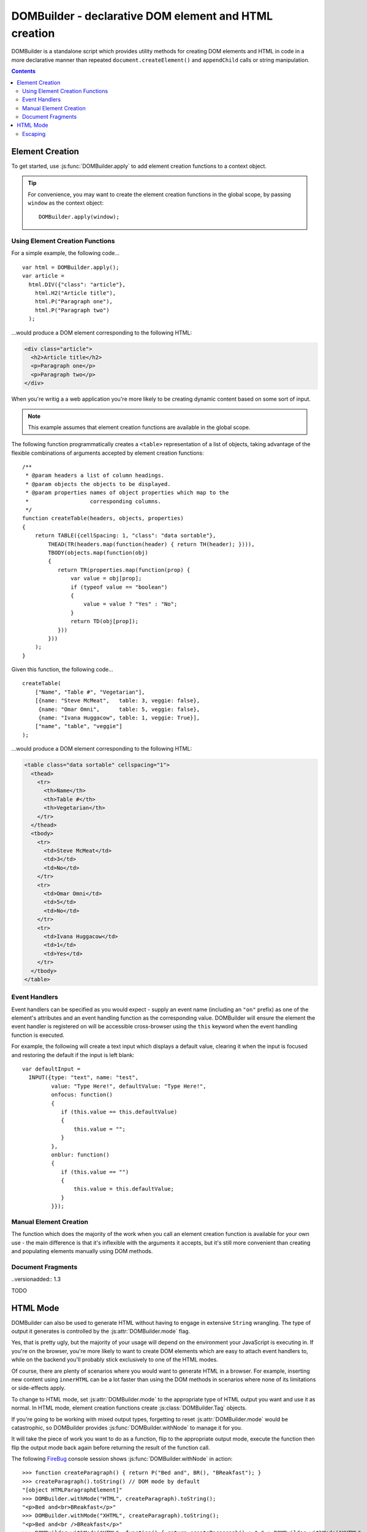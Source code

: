 .. DOMBuilder documentation master file, created by
   sphinx-quickstart on Thu Jan 20 23:05:55 2011.
   You can adapt this file completely to your liking, but it should at least
   contain the root `toctree` directive.

DOMBuilder - declarative DOM element and HTML creation
======================================================

DOMBuilder is a standalone script which provides utility methods for
creating DOM elements and HTML in code in a more declarative manner than
repeated ``document.createElement()`` and ``appendChild`` calls or
string manipulation.

.. contents::

Element Creation
----------------

To get started, use :js:func:`DOMBuilder.apply` to add element creation
functions to a context object.

.. js:function:: DOMBuilder.apply([context])

   :param Object context:
       An object to have element creation functions added to it.
       If not provided, a new Object will be created and used.
   :returns: The context Object which was passed in or created.

   Creates functions in a context object with names corresponding to valid
   HTML elements. When called, these functions will create the appropriate
   elements, giving them any attributes which are specified and creating and
   appending any children which are specified.

   Element creation functions accept the following variations of
   arguments:

   +---------------------------------------------------------------------------------+
   | Element Creation Function Arguments                                             |
   +=================================+===============================================+
   | ``(attributes, child1, ...)``   | an attributes object followed by an arbitrary |
   |                                 | number of children.                           |
   +---------------------------------+-----------------------------------------------+
   | ``(attributes, [child1, ...])`` | an attributes object and an ``Array`` of      |
   |                                 | children.                                     |
   +---------------------------------+-----------------------------------------------+
   | ``(child1, ...)``               | an arbitrary number of children.              |
   +---------------------------------+-----------------------------------------------+
   + ``([child1, ...])``             | an ``Array`` of children.                     |
   +---------------------------------+-----------------------------------------------+

   See :js:func:`DOMBuilder.createElement` for more detail on how these
   arguments are used.

.. tip::
   For convenience, you may want to create the element creation functions
   in the global scope, by passing ``window`` as the context object::

      DOMBuilder.apply(window);

Using Element Creation Functions
~~~~~~~~~~~~~~~~~~~~~~~~~~~~~~~~

For a simple example, the following code...

::

   var html = DOMBuilder.apply();
   var article =
     html.DIV({"class": "article"},
       html.H2("Article title"),
       html.P("Paragraph one"),
       html.P("Paragraph two")
     );

...would produce a DOM element corresponding to the following HTML:

.. code-block:: html

   <div class="article">
     <h2>Article title</h2>
     <p>Paragraph one</p>
     <p>Paragraph two</p>
   </div>

When you're writig a a web application you're more likely to be creating
dynamic content based on some sort of input.

.. note::
   This example assumes that element creation functions are available in the
   global scope.

The following function programmatically creates a ``<table>``
representation of a list of objects, taking advantage of the flexible
combinations of arguments accepted by element creation functions::

   /**
    * @param headers a list of column headings.
    * @param objects the objects to be displayed.
    * @param properties names of object properties which map to the
    *                   corresponding columns.
    */
   function createTable(headers, objects, properties)
   {
       return TABLE({cellSpacing: 1, "class": "data sortable"},
           THEAD(TR(headers.map(function(header) { return TH(header); }))),
           TBODY(objects.map(function(obj)
           {
              return TR(properties.map(function(prop) {
                  var value = obj[prop];
                  if (typeof value == "boolean")
                  {
                      value = value ? "Yes" : "No";
                  }
                  return TD(obj[prop]);
              }))
           }))
       );
   }

Given this function, the following code...

::

   createTable(
       ["Name", "Table #", "Vegetarian"],
       [{name: "Steve McMeat",   table: 3, veggie: false},
        {name: "Omar Omni",      table: 5, veggie: false},
        {name: "Ivana Huggacow", table: 1, veggie: True}],
       ["name", "table", "veggie"]
   );

...would produce a DOM element corresponding to the following HTML:

.. code-block:: html

   <table class="data sortable" cellspacing="1">
     <thead>
       <tr>
         <th>Name</th>
         <th>Table #</th>
         <th>Vegetarian</th>
       </tr>
     </thead>
     <tbody>
       <tr>
         <td>Steve McMeat</td>
         <td>3</td>
         <td>No</td>
       </tr>
       <tr>
         <td>Omar Omni</td>
         <td>5</td>
         <td>No</td>
       </tr>
       <tr>
         <td>Ivana Huggacow</td>
         <td>1</td>
         <td>Yes</td>
       </tr>
     </tbody>
   </table>

Event Handlers
~~~~~~~~~~~~~~

Event handlers can be specified as you would expect - supply an event name
(including an ``"on"`` prefix) as one of the element's attributes and an event
handling function as the corresponding value. DOMBuilder will ensure the
element the event handler is registered on will be accessible cross-browser
using the ``this`` keyword when the event handling function is executed.

For example, the following will create a text input which displays a default
value, clearing it when the input is focused and restoring the default if
the input is left blank::

   var defaultInput =
     INPUT({type: "text", name: "test",
            value: "Type Here!", defaultValue: "Type Here!",
            onfocus: function()
            {
               if (this.value == this.defaultValue)
               {
                   this.value = "";
               }
            },
            onblur: function()
            {
               if (this.value == "")
               {
                   this.value = this.defaultValue;
               }
            }});

Manual Element Creation
~~~~~~~~~~~~~~~~~~~~~~~

The function which does the majority of the work when you call an element
creation function is available for your own use - the main difference is that
it's inflexible with the arguments it accepts, but it's still more
convenient than creating and populating elements manually using DOM methods.

.. js:function:: DOMBuilder.createElement(tagName[, attributes[, children]])

   :param String tagName: The name of the element to be created.
   :param Object attributes: Attributes to be applied to the new element.
   :param Array children:
       Childen to be appended to the new element; may be composed of mixed
       ``String``, ``Number`` and DOM elements.
   :returns: The created element.

   Creates a DOM element or :js:class:`DOMBuilder.Tag` object with the given tag name,
   attributes and children - this is the underlying function used by the
   element creation functions created by :js:func:`DOMBuilder.apply`.

   If attributes are provided, any properties of the given object which have
   names starting with ``"on"`` and which have a ``Function`` as their value
   will be assigned as event listeners on the new element. It is assumed that
   a valid event name is set as the attribute name in this case.

   If children are provided, they will be added to the new element.
   ``String`` or ``Number`` children will be added as text nodes. It is
   assumed that any child passed which is not a ``String`` or ``Number``
   will be a DOM element or :js:class:`DOMBuilder.Tag`.

   .. versionchanged:: 1.2
      Now generates :js:class:`DOMBuilder.Tag` objects if
      :js:attr:`DOMBuilder.mode` is set to anything but ``"DOM"``.

Document Fragments
~~~~~~~~~~~~~~~~~~

..versionadded:: 1.3

TODO

HTML Mode
---------

.. versionadded:: 1.2

DOMBuilder can also be used to generate HTML without having to engage in
extensive ``String`` wrangling. The type of output it generates is controlled
by the :js:attr:`DOMBuilder.mode` flag.

.. js:attribute:: DOMBuilder.mode

   Determines which kind of objects :js:func:`DOMBuilder.createElement` will
   create.

   The allowable values are:

   +-------------+------------------------------------------------------------------+
   | Value       | Output                                                           |
   +=============+==================================================================+
   | ``"DOM"``   | DOM elements (default value)                                     |
   +-------------+------------------------------------------------------------------+
   | ``"HTML"``  | :js:class:`DOMBuilder.Tag` objects which ``toString()`` to HTML4 |
   +-------------+------------------------------------------------------------------+
   | ``"XHTML"`` | :js:class:`DOMBuilder.Tag` objects which ``toString()`` to XHTML |
   +-------------+------------------------------------------------------------------+

Yes, that is pretty ugly, but the majority of your usage will depend on the
environment your JavaScript is executing in. If you're on the browser, you're
more likely to want to create DOM elements which are easy to attach event
handlers to, while on the backend you'll probably stick exclusively to one
of the HTML modes.

Of course, there are plenty of scenarios where you would want to generate
HTML in a browser. For example, inserting new content using ``innerHTML``
can be a lot faster than using the DOM methods in scenarios where none of
its limitations or side-effects apply.

To change to HTML mode, set :js:attr:`DOMBuilder.mode` to the appropriate
type of HTML output you want and use it as normal. In HTML mode, element
creation functions create :js:class:`DOMBuilder.Tag` objects.

.. js:class:: DOMBuilder.Tag(tagName[, attributes[, children]])

   A representation of an HTML tag, its attributes and child contents.

   Arguments are as per :js:func:`DOMBuilder.createElement`.

.. js:function:: DOMBuilder.Tag.appendChild(child)

   Adds to the list of children, for cases where the desired structure
   cannot be built up at Tag creation time.

.. js:function:: DOMBuilder.Tag.toString()

   Creates a ``String`` containing the HTML representation of this object
   and its children. By default, any ``String`` children will be escaped to
   prevent the use of sensitive HTML characters - see the `Escaping`_
   section for details on controlling escaping.

If you're going to be working with mixed output types, forgetting to reset
:js:attr:`DOMBuilder.mode` would be catastrophic, so DOMBuilder provides
:js:func:`DOMBuilder.withNode` to manage it for you.

.. js:function:: DOMBuilder.withNode(mode, func)

   Calls a function with :js:attr:`DOMBuilder.mode` set to the given value for
   the duration of the function call.

   :param String mode: The mode to be used.
   :param Function func: The ``Function`` to be called.

It will take the piece of work you want to do as a function, flip to the
appropriate output mode, execute the function then flip the output mode back
again before returning the result of the function call.

The following `FireBug`_ console session shows :js:func:`DOMBuilder.withNode` in action::

    >>> function createParagraph() { return P("Bed and", BR(), "BReakfast"); }
    >>> createParagraph().toString() // DOM mode by default
    "[object HTMLParagraphElement]"
    >>> DOMBuilder.withMode("HTML", createParagraph).toString();
    "<p>Bed and<br>BReakfast</p>"
    >>> DOMBuilder.withMode("XHTML", createParagraph).toString();
    "<p>Bed and<br />BReakfast</p>"
    >>> DOMBuilder.withMode("HTML", function() { return createParagraph() + " " + DOMBuilder.withMode("XHTML", createParagraph); }) // What is this I don't even
    "<p>Bed and<br>BReakfast</p> <p>Bed and<br />BReakfast</p>"

.. _Firebug: http://www.getfirebug.com

Escaping
~~~~~~~~

HTML mode was initially introduced with backend use in mind - specifically,
for generating forms and working with user input. As such, autoescaping was
implemented to protect the developer from malicious user input. The same can
still apply on the frontend, so :js:func:`DOMBuilder.Tag.toString`
automatically escapes the following characters in any ``String`` contents it
finds, replacing them with their equivalent HTML entities::

   < > & ' "

If you have a `String` which is known to be safe for inclusion without
escaping, pass it through :js:func:`DOMBuilder.markSafe` before adding it
to a :js:class:`DOMBuilder.Tag`.

.. js:function:: DOMBuilder.markSafe(value)

   :param String value: A known-safe string.
   :returns: A ``SafeString`` object.

There is also a corresponding method to determine if a ``String`` is
already marked as safe.

.. js:function:: DOMBuilder.isSafe(value)

   :returns: ``true`` if the given ``String`` is marked as safe, ``false``
       otherwise.

Assuming we're in HTML mode, this example shows how autoescaping deals with
malicious input::

   >>> var input = "<span style=\"font-size: 99999px;\" onhover=\"location.href='whereveriwant'\">Free money!</span>";
   >>> P("Steve the dog says: ", input).toString()
   "<p>Steve the dog says: &lt;span style=&quot;font-size: 99999px;&quot; onhover=&quot;location.href=&#39;whereveriwant&#39;&quot;&gt;Free money!&lt;/span&gt;</p>"

But say you have a ``String`` containing HTML which you trust and do want to
render, like a status message you've just created, or an ``XMLHTTPRequest``
response::

   >>> var response = "You have <strong>won the internet!</strong>";
   >>> P("According to our experts: ", response).toString()
   "<p>According to our experts: You have &lt;strong&gt;won the internet!&lt;/strong&gt;</p>"
   >>> P("According to our experts: ", DOMBuilder.markSafe(response)).toString()
   "<p>According to our experts: You have <strong>won the internet!</strong></p>"

.. warning::

   String operations performed on a String which was marked safe will
   produce a String which is not marked as safe.

To avoid accidentally removing safe status from a ``String``, try not to mark it
safe until it's ready for use::

   >>> var response = "<span style=\"font-family: Comic Sans MS\">Your money is safe with us!</span>";
   >>> function tasteFilter(s) { return s.replace(/Comic Sans MS/gi, "Verdana"); }
   >>> var safeResponse = DOMBuilder.markSafe(response);
   >>> P("Valued customer: ", safeResponse).toString()
   "<p>Valued customer: <span style="font-family: Comic Sans MS">Your money is safe with us!</span></p>"
   >>> P("Valued customer: ", tasteFilter(safeResponse)).toString()
   "<p>Valued customer: &lt;span style=&quot;font-family: Verdana&quot;&gt;Your money is safe with us!&lt;/span&gt;</p>"